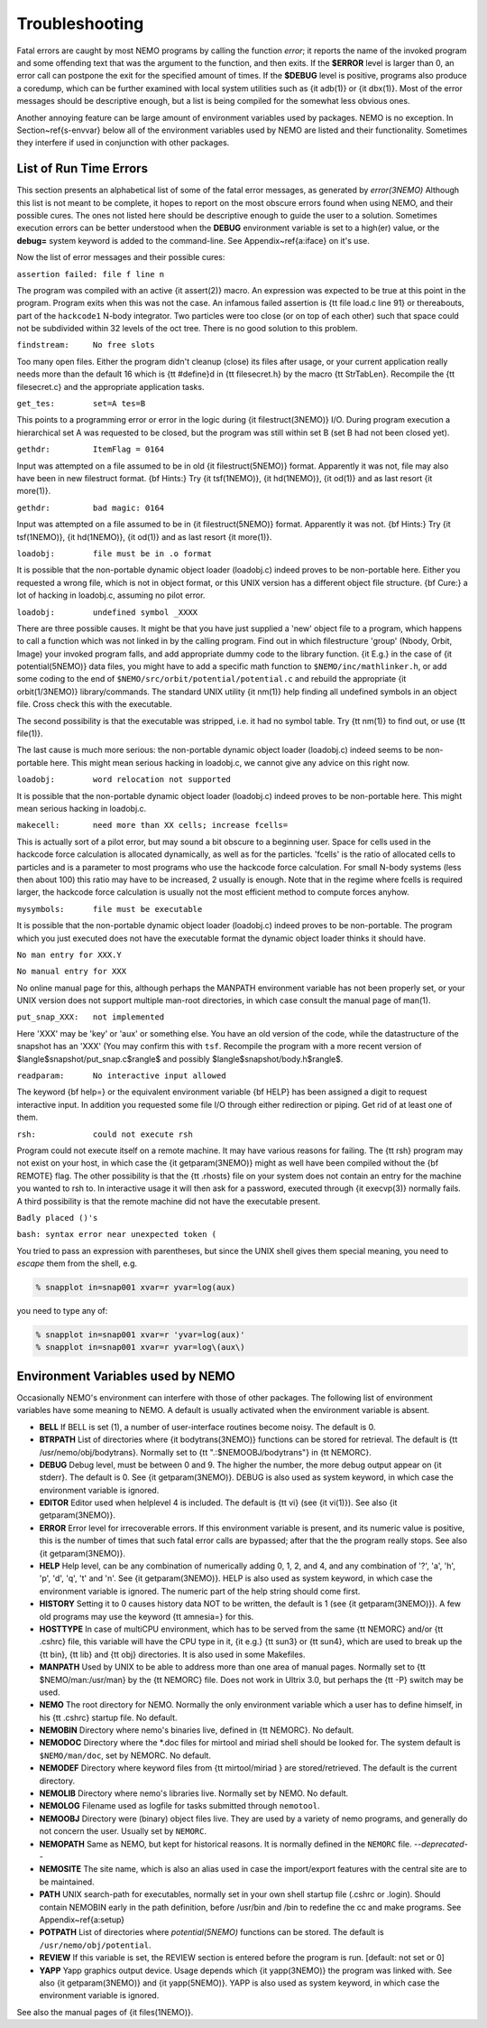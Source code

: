 Troubleshooting
===============

Fatal errors are caught by most NEMO programs by calling the function
*error*;
it reports the name of the invoked program and some
offending text that was the argument to the function, and then exits. 
If the **$ERROR** level is larger than 0,
an error call can postpone the exit for the specified amount of times.
If the **$DEBUG** level is positive,
programs also produce a coredump, which can be further examined with
local system utilities such as {\it adb(1)} or {\it dbx(1)}.  
Most of the error messages should be descriptive enough, 
but a list is being compiled for the somewhat less obvious ones. 

Another annoying feature can be large amount of environment variables
used by packages.  NEMO is no exception.  In Section~\ref{s-envvar}
below all of the environment variables used by NEMO are listed and their
functionality.  Sometimes they interfere if used in conjunction with
other packages. 

List of Run Time Errors
-----------------------

This section presents an alphabetical list of some of the
fatal error messages, as
generated by *error(3NEMO)*
Although this list is not meant to be 
complete, it hopes to report on the most obscure errors found
when using NEMO, and their possible cures.  The ones not listed here
should be descriptive enough to guide the user to a solution.  Sometimes
execution errors can be better understood when the **DEBUG**
environment variable is set to a high(er) value, or the **debug=**
system keyword is added to the command-line.  See 
Appendix~\ref{a:iface} on it's use. 

Now the list of error messages and their possible cures:


``assertion failed: file f line n``

The program was compiled with an active {\it assert(2)}
macro. An expression was expected to be 
true at this point in the program. Program exits when
this was not the case. An infamous failed assertion
is {\tt file load.c line 91} or thereabouts, part
of the ``hackcode1`` N-body integrator. Two
particles were too close (or on top of each other)
such that space could not be subdivided within
32 levels of the oct tree. There is no good solution to this problem.


``findstream:     No free slots``

Too many open files. Either the program didn't cleanup (close) its
files after usage, or your current application really needs more
than the default 16 which is {\tt \#define}d in {\tt filesecret.h}
by the macro {\tt StrTabLen}.
Recompile the {\tt filesecret.c} and the appropriate application
tasks.


``get_tes:        set=A tes=B``

This points to a programming error or error in the logic during 
{\it filestruct(3NEMO)} I/O. During program execution a hierarchical
set A was requested to be closed, but the program was still within
set B (set B had not been closed yet).

``gethdr:         ItemFlag = 0164``

Input was attempted on a file assumed to be in old {\it filestruct(5NEMO)} format.
Apparently it was not, file may also have been
in new filestruct format. 
{\bf Hints:} Try {\it tsf(1NEMO)}, {\it hd(1NEMO)},
{\it od(1)} and as last resort {\it more(1)}.


``gethdr:         bad magic: 0164``

Input was attempted on a file assumed to be in {\it filestruct(5NEMO)} format.
Apparently it was not. 
{\bf Hints:} Try {\it tsf(1NEMO)}, {\it hd(1NEMO)},
{\it od(1)} and as last resort {\it more(1)}.



``loadobj:        file must be in .o format``

It is possible that the non-portable dynamic object loader (loadobj.c)
indeed proves to be non-portable here. Either you requested a wrong
file, which is not in object format, or this UNIX version has
a different object file structure. 
{\bf Cure:} a lot of hacking in loadobj.c, assuming no pilot error.


``loadobj:        undefined symbol _XXXX``

There are three possible causes. 
It might be that you have just supplied a 'new'
object file to a program, which happens to call a function which
was not linked in by the calling program. Find out in which filestructure
'group' (Nbody, Orbit, Image)
your invoked program falls, and add appropriate dummy code to the library
function. {\it E.g.} in the case of {\it potential(5NEMO)} data files,
you might have to add a specific math function to
``$NEMO/inc/mathlinker.h``, or add some coding to the
end of ``$NEMO/src/orbit/potential/potential.c`` and rebuild the
appropriate {\it orbit(1/3NEMO)} library/commands. The standard UNIX utility
{\it nm(1)} help finding all undefined symbols in an object file. Cross
check this with the executable.

The second possibility is that the executable was stripped,
i.e. it had no symbol table. Try {\tt nm(1)} to find out, or use
{\tt file(1)}.

The last cause is much more serious: 
the non-portable dynamic object loader (loadobj.c)
indeed seems to be non-portable here. This might mean serious hacking
in loadobj.c, we cannot give any advice on this right now.


``loadobj:        word relocation not supported``

It is possible that the non-portable dynamic object loader (loadobj.c)
indeed proves to be non-portable here. This might mean serious hacking
in loadobj.c.


``makecell:       need more than XX cells; increase fcells=``

This is actually sort of a pilot error, but may sound a bit obscure to a beginning
user. Space for cells used in the hackcode  
force calculation is
allocated dynamically, as well as for the particles. 'fcells'
is the ratio of allocated
cells to particles and is a parameter to most programs who use the
hackcode force calculation. For small N-body systems (less then about 100)
this ratio may have to be increased, 2 usually is enough.
Note that in the regime where fcells is required larger, the hackcode
force calculation is usually not the most efficient method to compute
forces anyhow.


``mysymbols:      file must be executable``

It is possible that the non-portable dynamic object loader (loadobj.c)
indeed proves to be non-portable. The program which you just executed
does not have the
executable format the dynamic object loader thinks it should have.



``No man entry for XXX.Y``

``No manual entry for XXX``

No online manual page for this, although perhaps
the MANPATH  environment variable
has not been properly set, or your UNIX version does not support
multiple man-root directories, in which case consult the manual
page of man(1). 

``put_snap_XXX:   not implemented``

Here 'XXX' may be 'key' or 'aux' or something else.
You have an old version of the code, while the datastructure of the
snapshot has an 'XXX' (You may confirm this with ``tsf``.
Recompile the program with a more recent
version of 
$\langle$snapshot/put\_snap.c$\rangle$ and possibly 
$\langle$snapshot/body.h$\rangle$.



``readparam:      No interactive input allowed``

The keyword {\bf help=} or the equivalent environment variable {\bf HELP} has
been assigned a digit to request interactive input. In addition you
requested some file I/O through either redirection or piping. Get rid of
at least one of them.


``rsh:            could not execute rsh``

Program could not execute itself on a remote machine. It may have
various reasons for failing. The {\tt rsh} program may not exist on
your host, in which case the {\it getparam(3NEMO)} might as well
have been compiled without the {\bf REMOTE} flag. The other possibility
is that the {\tt .rhosts} file on your system does not contain an entry
for the machine you wanted to rsh to. In interactive usage it will
then ask for a password, executed through  {\it execvp(3)} normally
fails. A third possibility is that the remote machine did not
have the executable present.


``Badly placed ()'s``

``bash: syntax error near unexpected token (``



You tried to pass an expression with parentheses, but since the
UNIX shell gives them special meaning, you need to *escape* them
from the shell, e.g.

.. code-block:: bash

	% snapplot in=snap001 xvar=r yvar=log(aux)

you need to type any of:

.. code-block:: bash

        % snapplot in=snap001 xvar=r 'yvar=log(aux)'
	% snapplot in=snap001 xvar=r yvar=log\(aux\)





Environment Variables used by NEMO
----------------------------------

Occasionally NEMO's environment can interfere with those of 
other packages.  The following list of environment variables
have some meaning to NEMO. A default is usually activated when the
environment variable is absent.



- **BELL**
  If BELL is set (1), a number of user-interface routines
  become noisy. The default is 0.

- **BTRPATH**
  List of directories where {\it bodytrans(3NEMO)}
  functions can be stored for retrieval. 
  The default is {\tt /usr/nemo/obj/bodytrans}.
  Normally set to {\tt ".:\$NEMOOBJ/bodytrans"} in {\tt NEMORC}.

- **DEBUG**
  Debug level, must be between 0 and 9. The higher the
  number, the more debug output appear on {\it stderr}. The default is
  0. See {\it getparam(3NEMO)}. DEBUG is also used as system keyword,
  in which case the environment variable is ignored.

- **EDITOR**
  Editor used when helplevel 4 is included. 
  The default is {\tt vi} (see {\it vi(1)}). 
  See also {\it getparam(3NEMO)}.

- **ERROR** Error level for irrecoverable errors. If this environment
  variable is present, and its numeric value is positive, this is the
  number of times that such fatal error calls are bypassed; 
  after that the the program really stops. See also {\it getparam(3NEMO)}.


- **HELP**
  Help level, can be any combination of numerically
  adding 0, 1, 2, and 4, and any combination 
  of '?', 'a', 'h', 'p', 'd', 'q', 't' and 'n'. See {\it getparam(3NEMO)}. 
  HELP is also used as system keyword, 
  in which case the environment variable is ignored. The numeric 
  part of the help string should come first.


- **HISTORY**
  Setting it to 0 causes history data NOT to be
  written, the default is 1 (see {\it getparam(3NEMO)}). A few
  old programs may use the keyword {\tt amnesia=} for this.


- **HOSTTYPE**
  In case of multiCPU environment, which has to
  be served from the same {\tt NEMORC}  and/or {\tt .cshrc} file, this
  variable will have the CPU type in it, {\it e.g.} {\tt sun3} or
  {\tt sun4}, which are used to break up the {\tt bin},
  {\tt lib} and {\tt obj} directories. It is also used in some
  Makefiles.


- **MANPATH**
  Used by UNIX to be able to address more than one
  area of manual pages. Normally set to {\tt \$NEMO/man:/usr/man}
  by the {\tt NEMORC} file. Does not work in Ultrix 3.0, 
  but perhaps the {\tt -P} switch may be used.


- **NEMO**
  The root directory for NEMO. Normally the only
  environment variable which a user has to define himself, 
  in his {\tt .cshrc} startup file. No default.


- **NEMOBIN**
  Directory where nemo's binaries live, defined
  in {\tt NEMORC}. No default. 


- **NEMODOC**
  Directory where the *.doc files for mirtool
  and miriad shell should be looked for. The system default
  is ``$NEMO/man/doc``, set by NEMORC. No default.


- **NEMODEF**
  Directory where keyword files from 
  {\tt mirtool/miriad } are
  stored/retrieved. The default is 
  the current directory.


- **NEMOLIB**
  Directory where nemo's libraries live.
  Normally set by NEMO. No default.

- **NEMOLOG**
  Filename used as logfile for tasks submitted
  through ``nemotool``.


- **NEMOOBJ**
  Directory were (binary) object files live. They
  are used by a variety of nemo programs, and generally do not 
  concern the user. Usually set by ``NEMORC``.


- **NEMOPATH**
  Same as NEMO, but kept for historical reasons.
  It is normally defined in the ``NEMORC`` file. *--deprecated--*


- **NEMOSITE**
  The site name, which is also an alias used
  in case the import/export features with the central site are to
  be maintained.


- **PATH**
  UNIX search-path for executables,
  normally set in your own shell startup file (.cshrc or .login). 
  Should contain NEMOBIN early in the path definition,
  before /usr/bin and /bin to redefine the cc and make programs.
  See Appendix~\ref{a:setup}

- **POTPATH**
  List of directories where *potential(5NEMO)*
  functions can be stored. The default is ``/usr/nemo/obj/potential``.


- **REVIEW**
  If this variable is set, the REVIEW section is
  entered before the program is run. [default: not set or 0]

- **YAPP**
  Yapp graphics output device.
  Usage depends which {\it yapp(3NEMO)} the program was linked
  with. See also {\it getparam(3NEMO)} and {\it yapp(5NEMO)}.
  YAPP is also used as system keyword, 
  in which case the environment variable is ignored.



See also the manual pages of {\it files(1NEMO)}.



